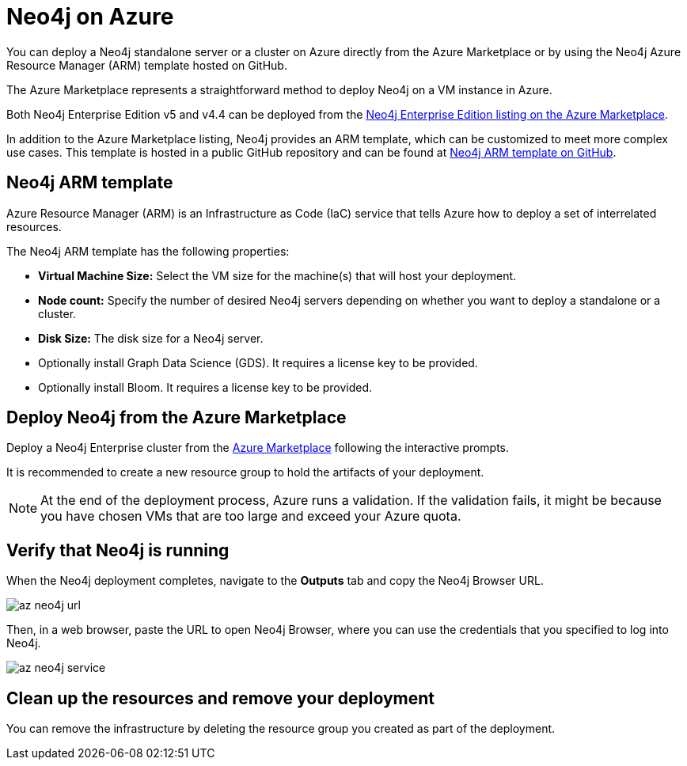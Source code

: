 :description: Deploy Neo4j on Azure directly from the Azure Marketplace or by using the Neo4j Azure Resource Manager (ARM) template hosted on GitHub.
[role=enterprise-edition]
[[azure]]
= Neo4j on Azure

You can deploy a Neo4j standalone server or a cluster on Azure directly from the Azure Marketplace or by using the Neo4j Azure Resource Manager (ARM) template hosted on GitHub.

The Azure Marketplace represents a straightforward method to deploy Neo4j on a VM instance in Azure.

Both Neo4j Enterprise Edition v5 and v4.4 can be deployed from the link:https://azuremarketplace.microsoft.com/en-us/marketplace/apps/neo4j.neo4j-ee[Neo4j Enterprise Edition listing on the Azure Marketplace].

In addition to the Azure Marketplace listing, Neo4j provides an ARM template, which can be customized to meet more complex use cases.
This template is hosted in a public GitHub repository and can be found at link:https://github.com/neo4j-partners/azure-resource-manager-neo4j[Neo4j ARM template on GitHub].


== Neo4j ARM template

Azure Resource Manager (ARM) is an Infrastructure as Code (IaC) service that tells Azure how to deploy a set of interrelated resources.

The Neo4j ARM template has the following properties:

* **Virtual Machine Size:** Select the VM size for the machine(s) that will host your deployment.

* **Node count:** Specify the number of desired Neo4j servers depending on whether you want to deploy a standalone or a cluster.

* **Disk Size:** The disk size for a Neo4j server. 

* Optionally install Graph Data Science (GDS).
It requires a license key to be provided.

* Optionally install Bloom.
It requires a license key to be provided.

== Deploy Neo4j from the Azure Marketplace

Deploy a Neo4j Enterprise cluster from the https://azuremarketplace.microsoft.com/en-us/marketplace/apps/neo4j.neo4j-ee[Azure Marketplace^] following the interactive prompts.

It is recommended to create a new resource group to hold the artifacts of your deployment.

[NOTE]
====
At the end of the deployment process, Azure runs a validation.
If the validation fails, it might be because you have chosen VMs that are too large and exceed your Azure quota.
====


== Verify that Neo4j is running

When the Neo4j deployment completes, navigate to the *Outputs* tab and copy the Neo4j Browser URL.

image:az-neo4j-url.png[]

Then, in a web browser, paste the URL to open Neo4j Browser, where you can use the credentials that you specified to log into Neo4j.

image:az-neo4j-service.png[]

== Clean up the resources and remove your deployment

You can remove the infrastructure by deleting the resource group you created as part of the deployment.